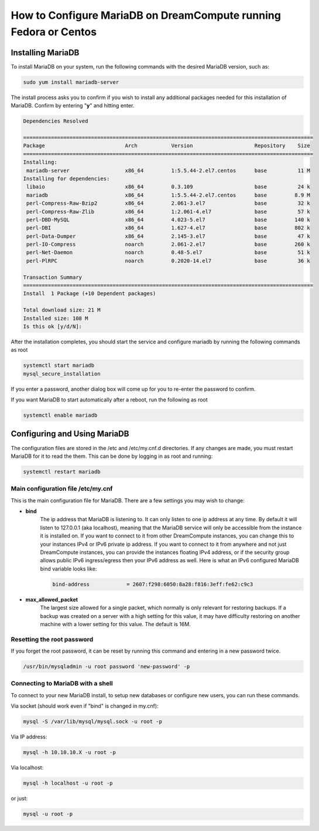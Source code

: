 =================================================================
How to Configure MariaDB on DreamCompute running Fedora or Centos
=================================================================

Installing MariaDB
~~~~~~~~~~~~~~~~~~

To install MariaDB on your system, run the following commands with the desired
MariaDB version, such as:

.. code::

    sudo yum install mariadb-server

The install process asks you to confirm if you wish to install any additional
packages needed for this installation of MariaDB.  Confirm by entering "**y**"
and hitting enter.

.. code::

    Dependencies Resolved

    ==============================================================================================
    Package                          Arch           Version                    Repository    Size
    ==============================================================================================
    Installing:
     mariadb-server                  x86_64         1:5.5.44-2.el7.centos      base          11 M
    Installing for dependencies:
     libaio                          x86_64         0.3.109                    base          24 k
     mariadb                         x86_64         1:5.5.44-2.el7.centos      base         8.9 M
     perl-Compress-Raw-Bzip2         x86_64         2.061-3.el7                base          32 k
     perl-Compress-Raw-Zlib          x86_64         1:2.061-4.el7              base          57 k
     perl-DBD-MySQL                  x86_64         4.023-5.el7                base         140 k
     perl-DBI                        x86_64         1.627-4.el7                base         802 k
     perl-Data-Dumper                x86_64         2.145-3.el7                base          47 k
     perl-IO-Compress                noarch         2.061-2.el7                base         260 k
     perl-Net-Daemon                 noarch         0.48-5.el7                 base          51 k
     perl-PlRPC                      noarch         0.2020-14.el7              base          36 k

    Transaction Summary
    ==============================================================================================
    Install  1 Package (+10 Dependent packages)

    Total download size: 21 M
    Installed size: 108 M
    Is this ok [y/d/N]:

After the installation completes, you should start the service and configure
mariadb by running the following commands as root

.. code::

    systemctl start mariadb
    mysql_secure_installation

If you enter a password, another dialog box will come up for you to re-enter
the password to confirm.

If you want MariaDB to start automatically after a reboot, run the following as
root

.. code::

    systemctl enable mariadb

Configuring and Using MariaDB
~~~~~~~~~~~~~~~~~~~~~~~~~~~~~

The configuration files are stored in the /etc and /etc/my.cnf.d directories.
If any changes are made, you must restart MariaDB for it to read the them.
This can be done by logging in as root and running:

.. code::

    systemctl restart mariadb

Main configuration file /etc/my.cnf
-----------------------------------

This is the main configuration file for MariaDB.  There are a few settings you
may wish to change:

* **bind**
    The ip address that MariaDB is listening to.  It can only listen to one ip
    address at any time.  By default it will listen to 127.0.0.1 (aka
    localhost), meaning that the MariaDB service will only be accessible from
    the instance it is installed on.  If you want to connect to it from other
    DreamCompute instances, you can change this to your instances IPv4 or IPv6
    private ip address.  If you want to connect to it from anywhere and not
    just DreamCompute instances, you can provide the instances floating IPv4
    address, or if the security group allows public IPv6 ingress/egress then
    your IPv6 address as well.  Here is what an IPv6 configured MariaDB bind
    variable looks like:

    .. code::

        bind-address            = 2607:f298:6050:8a28:f816:3eff:fe62:c9c3

* **max_allowed_packet**
    The largest size allowed for a single packet, which normally is only
    relevant for restoring backups.  If a backup was created on a server with
    a high setting for this value, it may have difficulty restoring on another
    machine with a lower setting for this value.  The default is 16M.

Resetting the root password
---------------------------

If you forget the root password, it can be reset by running this command and
entering in a new password twice.

.. code::

    /usr/bin/mysqladmin -u root password 'new-password' -p

Connecting to MariaDB with a shell
----------------------------------

To connect to your new MariaDB install, to setup new databases or configure new
users, you can run these commands.

Via socket (should work even if "bind" is changed in my.cnf):

.. code::

    mysql -S /var/lib/mysql/mysql.sock -u root -p

Via IP address:

.. code::

    mysql -h 10.10.10.X -u root -p

Via localhost:

.. code::

    mysql -h localhost -u root -p

or just:

.. code::

    mysql -u root -p

.. meta::
    :labels: mariadb mysql fedora centos
